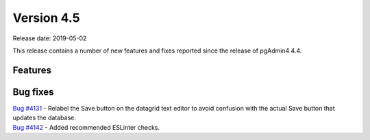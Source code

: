 ***********
Version 4.5
***********

Release date: 2019-05-02

This release contains a number of new features and fixes reported since the
release of pgAdmin4 4.4.


Features
********


Bug fixes
*********

| `Bug #4131 <https://redmine.postgresql.org/issues/4131>`_ - Relabel the Save button on the datagrid text editor to avoid confusion with the actual Save button that updates the database.
| `Bug #4142 <https://redmine.postgresql.org/issues/4142>`_ - Added recommended ESLinter checks.